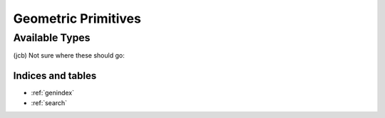 Geometric Primitives
--------------------


Available Types
^^^^^^^^^^^^^^^

.. class:: Vector

  .. method:: Norm() -> None

    This is a comment. :class:`Chain`, :meth:`Vector.Normalize`

  .. method:: Normalize() -> None

  .. method:: ReverseSign() -> None

  .. method:: Zero() -> None

  .. method:: x() -> None

  .. method:: y() -> None

  .. method:: z() -> None

.. class:: Rotation

  .. method:: DoRotX() -> None

  .. method:: DoRotY() -> None

  .. method:: DoRotZ() -> None

  .. method:: EulerZYX() -> None

  .. method:: EulerZYZ() -> None

  .. method:: GetEulerZYX() -> None

  .. method:: GetEulerZYZ() -> None

  .. method:: GetQuaternion() -> None

  .. method:: GetRPY() -> None

  .. method:: GetRot() -> None

  .. method:: GetRotAngle() -> None

  .. method:: Identity() -> None

  .. method:: Inverse() -> None

  .. method:: Quaternion() -> None

  .. method:: RPY() -> None

  .. method:: Rot() -> None

  .. method:: Rot2() -> None

  .. method:: RotX() -> None

  .. method:: RotY() -> None

  .. method:: RotZ() -> None

  .. method:: SetInverse() -> None

  .. method:: UnitX() -> None

  .. method:: UnitY() -> None

  .. method:: UnitZ() -> None

.. class:: Frame

  .. method:: DH() -> None

  .. method:: DH_Craig1989() -> None

  .. method:: Identity() -> None

  .. method:: Integrate() -> None

  .. method:: Inverse() -> None

  .. attribute:: M

  .. attribute:: p

.. class:: Twist

  .. method:: RefPoint() -> None

  .. method:: ReverseSign() -> None

  .. method:: Zero() -> None

  .. attribute:: rot

  .. attribute:: vel

.. class:: Wrench

  .. method:: RefPoint() -> None

  .. method:: ReverseSign() -> None

  .. method:: Zero() -> None

  .. attribute:: force

  .. attribute:: torque

(jcb) Not sure where these should go:

.. class:: FrameVel

  .. method:: GetFrame() -> None

  .. method:: GetTwist() -> None

  .. method:: Identity() -> None

  .. method:: Inverse() -> None

  .. attribute:: M

  .. method:: deriv() -> None

  .. attribute:: p

  .. method:: value() -> None

.. class:: Jacobian

  .. method:: columns() -> None

  .. method:: rows() -> None

.. class:: JntArray

  .. method:: columns() -> None

  .. method:: rows() -> None

.. class:: JntArrayVel

  .. method:: deriv() -> None

  .. attribute:: q

  .. attribute:: qdot

  .. method:: value() -> None

.. class:: Multiply

.. class:: MultiplyJacobian

.. class:: RotationVel

  .. method:: DoRotX() -> None

  .. method:: DoRotY() -> None

  .. method:: DoRotZ() -> None

  .. method:: Identity() -> None

  .. method:: Inverse() -> None

  .. attribute:: R

  .. method:: Rot() -> None

  .. method:: Rot2() -> None

  .. method:: RotX() -> None

  .. method:: RotY() -> None

  .. method:: RotZ() -> None

  .. method:: UnitX() -> None

  .. method:: UnitY() -> None

  .. method:: UnitZ() -> None

  .. method:: deriv() -> None

  .. method:: value() -> None

  .. attribute:: w

.. class:: TwistVel

  .. method:: GetTwist() -> None

  .. method:: GetTwistDot() -> None

  .. method:: RefPoint() -> None

  .. method:: ReverseSign() -> None

  .. method:: Zero() -> None

  .. method:: deriv() -> None

  .. method:: value() -> None

.. class:: VectorVel

  .. method:: Norm() -> None

  .. method:: ReverseSign() -> None

  .. method:: Zero() -> None

  .. method:: deriv() -> None

  .. attribute:: p

  .. attribute:: v

  .. method:: value() -> None

Indices and tables
==================

* :ref:`genindex`
* :ref:`search`


